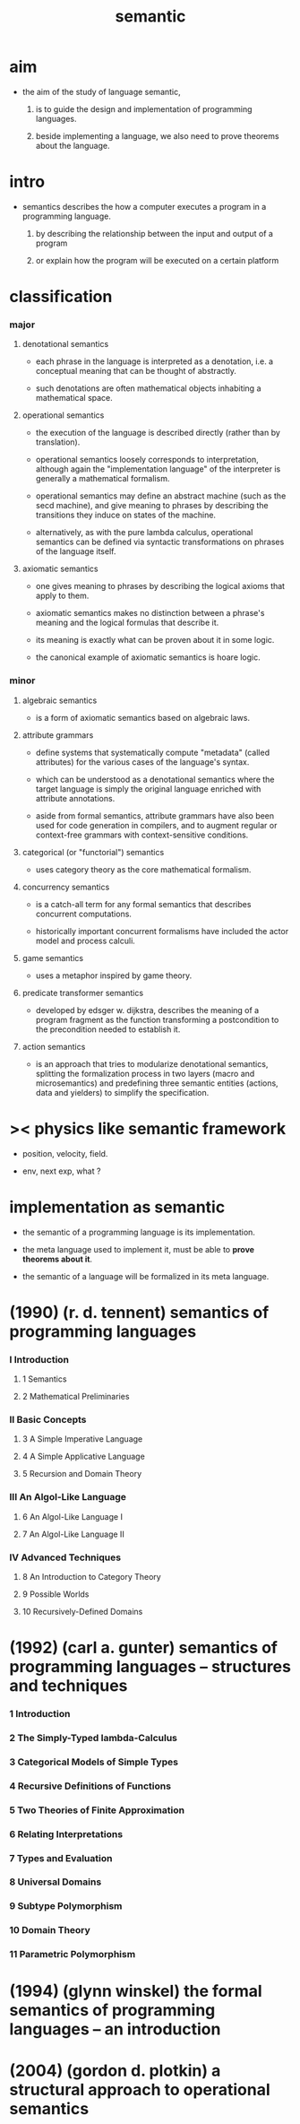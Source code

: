 #+title: semantic

* aim

  - the aim of the study of language semantic,

    1. is to guide the design and implementation
       of programming languages.

    2. beside implementing a language,
       we also need to prove theorems about the language.

* intro

  - semantics describes the how a computer executes a program
    in a programming language.

    1. by describing the relationship
       between the input and output of a program

    2. or explain how the program will be executed
       on a certain platform

* classification

*** major

***** denotational semantics

      - each phrase in the language is interpreted as a denotation,
        i.e. a conceptual meaning that can be thought of abstractly.

      - such denotations are often mathematical objects
        inhabiting a mathematical space.

***** operational semantics

      - the execution of the language is described directly
        (rather than by translation).

      - operational semantics loosely corresponds to interpretation,
        although again the "implementation language" of the interpreter
        is generally a mathematical formalism.

      - operational semantics may define an abstract machine
        (such as the secd machine),
        and give meaning to phrases by describing
        the transitions they induce on states of the machine.

      - alternatively, as with the pure lambda calculus,
        operational semantics can be defined
        via syntactic transformations
        on phrases of the language itself.

***** axiomatic semantics

      - one gives meaning to phrases
        by describing the logical axioms that apply to them.

      - axiomatic semantics makes no distinction
        between a phrase's meaning
        and the logical formulas that describe it.

      - its meaning is exactly
        what can be proven about it in some logic.

      - the canonical example of axiomatic semantics is hoare logic.

*** minor

***** algebraic semantics

      - is a form of axiomatic semantics
        based on algebraic laws.

***** attribute grammars

      - define systems that systematically compute "metadata"
        (called attributes)
        for the various cases of the language's syntax.

      - which can be understood as a denotational semantics
        where the target language
        is simply the original language
        enriched with attribute annotations.

      - aside from formal semantics,
        attribute grammars have also been used
        for code generation in compilers,
        and to augment regular or context-free grammars
        with context-sensitive conditions.

***** categorical (or "functorial") semantics

      - uses category theory as the core mathematical formalism.

***** concurrency semantics

      - is a catch-all term for any formal semantics
        that describes concurrent computations.

      - historically important concurrent formalisms
        have included the actor model and process calculi.

***** game semantics

      - uses a metaphor inspired by game theory.

***** predicate transformer semantics

      - developed by edsger w. dijkstra,
        describes the meaning of a program fragment
        as the function transforming a postcondition
        to the precondition needed to establish it.

***** action semantics

      - is an approach that tries to modularize denotational semantics,
        splitting the formalization process in two layers
        (macro and microsemantics)
        and predefining three semantic entities
        (actions, data and yielders)
        to simplify the specification.

* >< physics like semantic framework

  - position, velocity, field.

  - env, next exp, what ?

* implementation as semantic

  - the semantic of a programming language is its implementation.

  - the meta language used to implement it,
    must be able to *prove theorems about it*.

  - the semantic of a language
    will be formalized in its meta language.

* (1990) (r. d. tennent) semantics of programming languages

*** I Introduction

***** 1 Semantics

***** 2 Mathematical Preliminaries

*** II Basic Concepts

***** 3 A Simple Imperative Language

***** 4 A Simple Applicative Language

***** 5 Recursion and Domain Theory

*** III An Algol-Like Language

***** 6 An Algol-Like Language I

***** 7 An Algol-Like Language II

*** IV Advanced Techniques

***** 8 An Introduction to Category Theory

***** 9 Possible Worlds

***** 10 Recursively-Defined Domains

* (1992) (carl a. gunter) semantics of programming languages -- structures and techniques

*** 1 Introduction

*** 2 The Simply-Typed lambda-Calculus

*** 3 Categorical Models of Simple Types

*** 4 Recursive Definitions of Functions

*** 5 Two Theories of Finite Approximation

*** 6 Relating Interpretations

*** 7 Types and Evaluation

*** 8 Universal Domains

*** 9 Subtype Polymorphism

*** 10 Domain Theory

*** 11 Parametric Polymorphism

* (1994) (glynn winskel) the formal semantics of programming languages -- an introduction

* (2004) (gordon d. plotkin) a structural approach to operational semantics
